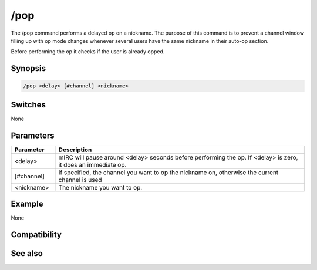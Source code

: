 /pop
====

The /pop command performs a delayed op on a nickname. The purpose of this command is to prevent a channel window filling up with op mode changes whenever several users have the same nickname in their auto-op section.

Before performing the op it checks if the user is already opped.

Synopsis
--------

.. code:: text

    /pop <delay> [#channel] <nickname>

Switches
--------

None

Parameters
----------

.. list-table::
    :widths: 15 85
    :header-rows: 1

    * - Parameter
      - Description
    * - <delay>
      - mIRC will pause around <delay> seconds before performing the op. If <delay> is zero, it does an immediate op.
    * - [#channel]
      - If specified, the channel you want to op the nickname on, otherwise the current channel is used
    * - <nickname>
      - The nickname you want to op.

Example
-------

None

Compatibility
-------------

.. compatibility:: 3.42

See also
--------

.. hlist::
    :columns: 4

    * :doc:`/pvoice </commands/pvoice>`

